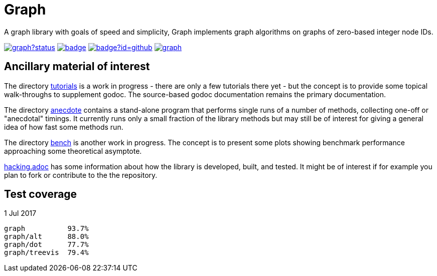 = Graph

A graph library with goals of speed and simplicity, Graph implements
graph algorithms on graphs of zero-based integer node IDs.

image:https://godoc.org/github.com/soniakeys/graph?status.svg[link=https://godoc.org/github.com/soniakeys/graph]
image:http://gowalker.org/api/v1/badge[link=https://gowalker.org/github.com/soniakeys/graph]
image:http://go-search.org/badge?id=github.com%2Fsoniakeys%2Fgraph[link=http://go-search.org/view?id=github.com%2Fsoniakeys%2Fgraph]
image:https://travis-ci.org/soniakeys/graph.svg?branch=master[link=https://travis-ci.org/soniakeys/graph]

== Ancillary material of interest

The directory link:tutorials[tutorials] is a work in progress - there are only
a few tutorials there yet - but the concept is to provide some topical
walk-throughs to supplement godoc.  The source-based godoc documentation
remains the primary documentation.

The directory link:anecdote[anecdote] contains a stand-alone program that
performs single runs of a number of methods, collecting one-off or "anecdotal"
timings.  It currently runs only a small fraction of the library methods but
may still be of interest for giving a general idea of how fast some methods
run.

The directory link:bench[bench] is another work in progress.  The concept is
to present some plots showing benchmark performance approaching some
theoretical asymptote.

link:hacking.adoc[hacking.adoc] has some information about how the library is
developed, built, and tested.  It might be of interest if for example you
plan to fork or contribute to the the repository.

== Test coverage
1 Jul 2017
....
graph          93.7%
graph/alt      88.0%
graph/dot      77.7%
graph/treevis  79.4%
....
